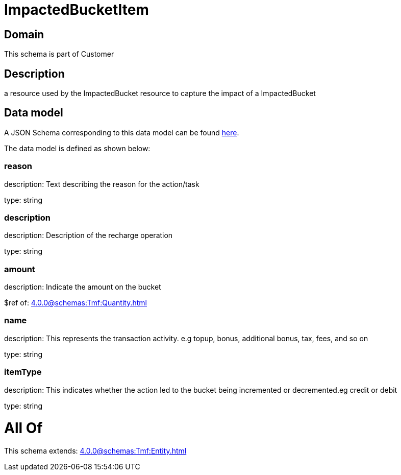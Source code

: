 = ImpactedBucketItem

[#domain]
== Domain

This schema is part of Customer

[#description]
== Description

a resource used by the ImpactedBucket resource to capture the impact of a ImpactedBucket


[#data_model]
== Data model

A JSON Schema corresponding to this data model can be found https://tmforum.org[here].

The data model is defined as shown below:


=== reason
description: Text describing the reason for the action/task

type: string


=== description
description: Description of the recharge operation

type: string


=== amount
description: Indicate the amount on the bucket

$ref of: xref:4.0.0@schemas:Tmf:Quantity.adoc[]


=== name
description: This represents the transaction activity. e.g topup, bonus, additional bonus, tax, fees, and so on

type: string


=== itemType
description: This indicates whether the action led to the bucket being incremented or decremented.eg credit or debit

type: string


= All Of 
This schema extends: xref:4.0.0@schemas:Tmf:Entity.adoc[]
